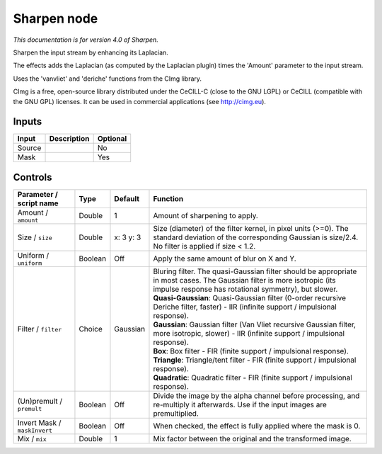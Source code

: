 .. _net.sf.cimg.CImgSharpen:

Sharpen node
============

*This documentation is for version 4.0 of Sharpen.*

Sharpen the input stream by enhancing its Laplacian.

The effects adds the Laplacian (as computed by the Laplacian plugin) times the 'Amount' parameter to the input stream.

Uses the 'vanvliet' and 'deriche' functions from the CImg library.

CImg is a free, open-source library distributed under the CeCILL-C (close to the GNU LGPL) or CeCILL (compatible with the GNU GPL) licenses. It can be used in commercial applications (see http://cimg.eu).

Inputs
------

+----------+---------------+------------+
| Input    | Description   | Optional   |
+==========+===============+============+
| Source   |               | No         |
+----------+---------------+------------+
| Mask     |               | Yes        |
+----------+---------------+------------+

Controls
--------

.. tabularcolumns:: |>{\raggedright}p{0.2\columnwidth}|>{\raggedright}p{0.06\columnwidth}|>{\raggedright}p{0.07\columnwidth}|p{0.63\columnwidth}|

.. cssclass:: longtable

+--------------------------------+-----------+-------------+--------------------------------------------------------------------------------------------------------------------------------------------------------------------------------------+
| Parameter / script name        | Type      | Default     | Function                                                                                                                                                                             |
+================================+===========+=============+======================================================================================================================================================================================+
| Amount / ``amount``            | Double    | 1           | Amount of sharpening to apply.                                                                                                                                                       |
+--------------------------------+-----------+-------------+--------------------------------------------------------------------------------------------------------------------------------------------------------------------------------------+
| Size / ``size``                | Double    | x: 3 y: 3   | Size (diameter) of the filter kernel, in pixel units (>=0). The standard deviation of the corresponding Gaussian is size/2.4. No filter is applied if size < 1.2.                    |
+--------------------------------+-----------+-------------+--------------------------------------------------------------------------------------------------------------------------------------------------------------------------------------+
| Uniform / ``uniform``          | Boolean   | Off         | Apply the same amount of blur on X and Y.                                                                                                                                            |
+--------------------------------+-----------+-------------+--------------------------------------------------------------------------------------------------------------------------------------------------------------------------------------+
| Filter / ``filter``            | Choice    | Gaussian    | | Bluring filter. The quasi-Gaussian filter should be appropriate in most cases. The Gaussian filter is more isotropic (its impulse response has rotational symmetry), but slower.   |
|                                |           |             | | **Quasi-Gaussian**: Quasi-Gaussian filter (0-order recursive Deriche filter, faster) - IIR (infinite support / impulsional response).                                              |
|                                |           |             | | **Gaussian**: Gaussian filter (Van Vliet recursive Gaussian filter, more isotropic, slower) - IIR (infinite support / impulsional response).                                       |
|                                |           |             | | **Box**: Box filter - FIR (finite support / impulsional response).                                                                                                                 |
|                                |           |             | | **Triangle**: Triangle/tent filter - FIR (finite support / impulsional response).                                                                                                  |
|                                |           |             | | **Quadratic**: Quadratic filter - FIR (finite support / impulsional response).                                                                                                     |
+--------------------------------+-----------+-------------+--------------------------------------------------------------------------------------------------------------------------------------------------------------------------------------+
| (Un)premult / ``premult``      | Boolean   | Off         | Divide the image by the alpha channel before processing, and re-multiply it afterwards. Use if the input images are premultiplied.                                                   |
+--------------------------------+-----------+-------------+--------------------------------------------------------------------------------------------------------------------------------------------------------------------------------------+
| Invert Mask / ``maskInvert``   | Boolean   | Off         | When checked, the effect is fully applied where the mask is 0.                                                                                                                       |
+--------------------------------+-----------+-------------+--------------------------------------------------------------------------------------------------------------------------------------------------------------------------------------+
| Mix / ``mix``                  | Double    | 1           | Mix factor between the original and the transformed image.                                                                                                                           |
+--------------------------------+-----------+-------------+--------------------------------------------------------------------------------------------------------------------------------------------------------------------------------------+
